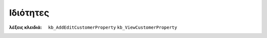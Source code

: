 Ιδιότητες
=========

:λέξεις κλειδιά:
    ``kb_AddEditCustomerProperty``
    ``kb_ViewCustomerProperty``

